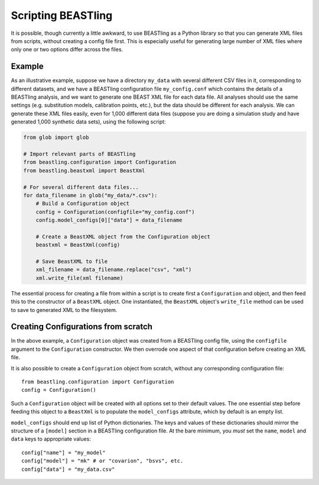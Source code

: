 ===================
Scripting BEASTling
===================

It is possible, though currently a little awkward, to use BEASTling as a Python library so that you can generate XML files from scripts, without creating a config file first.  This is especially useful for generating  large number of XML files where only one or two options differ across the files.

Example
-------

As an illustrative example, suppose we have a directory ``my_data`` with several different CSV files in it, corresponding to different datasets, and we have a BEASTling configuration file ``my_config.conf`` which contains the details of a BEASTling analysis, and we want to generate one BEAST XML file for each data file.  All analyses should use the same settings (e.g. substitution models, calibration points, etc.), but the data should be different for each analysis.  We can generate these XML files easily, even for 1,000 different data files (suppose you are doing a simulation study and have generated 1,000 synthetic data sets), using the following script:

.. code-block:: python

    from glob import glob

    # Import relevant parts of BEASTling
    from beastling.configuration import Configuration
    from beastling.beastxml import BeastXml

    # For several different data files...
    for data_filename in glob("my_data/*.csv"):
        # Build a Configuration object
        config = Configuration(configfile="my_config.conf")
        config.model_configs[0]["data"] = data_filename

        # Create a BeastXML object from the Configuration object
        beastxml = BeastXml(config)

        # Save BeastXML to file
        xml_filename = data_filename.replace("csv", "xml")
        xml.write_file(xml filename)

The essential process for creating a file from within a script is to create first a ``Configuration`` and object, and then feed this to the constructor of a ``BeastXML`` object.  One instantiated, the ``BeastXML`` object's ``write_file`` method can be used to save to generated XML to the filesystem.

Creating Configurations from scratch
------------------------------------

In the above example, a ``Configuration`` object was created from a BEASTling config file, using the ``configfile`` argument to the ``Configuration`` constructor.  We then overrode one aspect of that configuration before creating an XML file.

It is also possible to create a ``Configuration`` object from scratch, without any corresponding configuration file:

::

    from beastling.configuration import Configuration
    config = Configuration()
   
Such a ``Configuration`` object will be created with all options set to their default values.  The one essential step before feeding this object to a ``BeastXml`` is to populate the ``model_configs`` attribute, which by default is an empty list.

``model_configs`` should end up list of Python dictionaries.  The keys and values of these dictionaries should mirror the structure of a ``[model]`` section in a BEASTling configuration file.  At the bare minimum, you *must* set the ``name``, ``model`` and ``data`` keys to appropriate values:

::

    config["name"] = "my_model"
    config["model"] = "mk" # or "covarion", "bsvs", etc.
    config["data"] = "my_data.csv"
